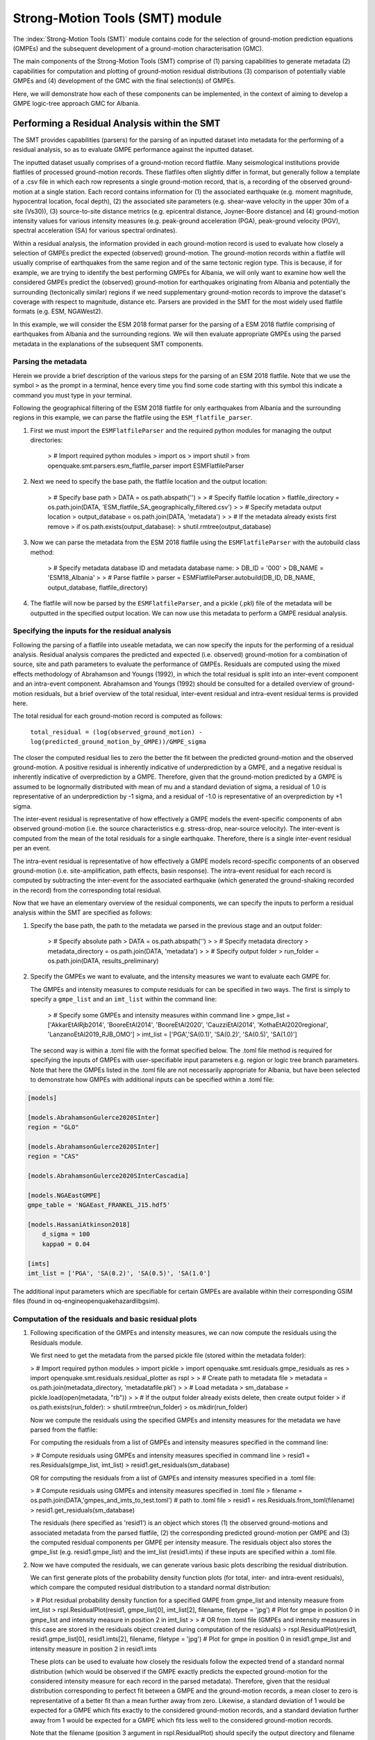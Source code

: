 Strong-Motion Tools (SMT) module
################################

The :index:`Strong-Motion Tools (SMT)` module contains code for the selection of ground-motion prediction equations (GMPEs) and the subsequent development of a ground-motion characterisation (GMC). 

The main components of the Strong-Motion Tools (SMT) comprise of (1) parsing capabilities to generate metadata (2) capabilities for computation and plotting of ground-motion residual distributions (3) comparison of potentially viable GMPEs and (4) development of the GMC with the final selection(s) of GMPEs.

Here, we will demonstrate how each of these components can be implemented, in the context of aiming to develop a GMPE logic-tree approach GMC for Albania. 

Performing a Residual Analysis within the SMT
*********************************************
The SMT provides capabilities (parsers) for the parsing of an inputted dataset into metadata for the performing of a residual analysis, so as to evaluate GMPE performance against the inputted dataset.

The inputted dataset usually comprises of a ground-motion record flatfile. Many seismological institutions provide flatfiles of processed ground-motion records. These flatfiles often slightly differ in format, but generally follow a template of a .csv file in which each row represents a single ground-motion record, that is, a recording of the observed ground-motion at a single station. Each record contains information for (1) the associated earthquake (e.g. moment magnitude, hypocentral location, focal depth), (2) the associated site parameters (e.g. shear-wave velocity in the upper 30m of a site (Vs30)), (3) source-to-site distance metrics (e.g. epicentral distance, Joyner-Boore distance) and (4) ground-motion intensity values for various intensity measures (e.g. peak-ground acceleration (PGA), peak-ground velocity (PGV), spectral acceleration (SA) for various spectral ordinates).  

Within a residual analysis, the information provided in each ground-motion record is used to evaluate how closely a selection of GMPEs predict the expected (observed) ground-motion. The ground-motion records within a flatfile will usually comprise of earthquakes from the same region and of the same tectonic region type. This is because, if for example, we are trying to identify the best performing GMPEs for Albania, we will only want to examine how well the considered GMPEs predict the (observed) ground-motion for earthquakes originating from Albania and potentially the surrounding (tectonically similar) regions if we need supplementary ground-motion records to improve the dataset's coverage with respect to magnitude, distance etc.
Parsers are provided in the SMT for the most widely used flatfile formats (e.g. ESM, NGAWest2).

In this example, we will consider the ESM 2018 format parser for the parsing of a ESM 2018 flatfile comprising of earthquakes from Albania and the surrounding regions. We will then evaluate appropriate GMPEs using the parsed metadata in the explanations of the subsequent SMT components.
   
Parsing the metadata
====================

Herein we provide a brief description of the various steps for the parsing of an ESM 2018 flatfile. Note that we use the symbol ``>`` as the prompt in a terminal, hence every time you find some code starting with this symbol this indicate a command you must type in your terminal. 

Following the geographical filtering of the ESM 2018 flatfile for only earthquakes from Albania and the surrounding regions in this example, we can parse the flatfile using the ``ESM_flatfile_parser``.

1. First we must import the ``ESMFlatfileParser`` and the required python modules for managing the output directories:

    > # Import required python modules
    > import os
    > import shutil
    > from openquake.smt.parsers.esm_flatfile_parser import ESMFlatfileParser

2. Next we need to specify the base path, the flatfile location and the output location:

    > # Specify base path
    > DATA = os.path.abspath('')
    >
    > # Specify flatfile location
    > flatfile_directory = os.path.join(DATA, 'ESM_flatfile_SA_geographically_filtered.csv')
    >
    > # Specify metadata output location
    > output_database = os.path.join(DATA, 'metadata')
    >
    > # If the metadata already exists first remove
    > if os.path.exists(output_database):
    >     shutil.rmtree(output_database)

3. Now we can parse the metadata from the ESM 2018 flatfile using the ``ESMFlatfileParser`` with the autobuild class method:

    > # Specify metadata database ID and metadata database name:
    > DB_ID = '000'
    > DB_NAME = 'ESM18_Albania'
    >
    > # Parse flatfile
    > parser = ESMFlatfileParser.autobuild(DB_ID, DB_NAME, output_database, flatfile_directory)

4. The flatfile will now be parsed by the ``ESMFlatfileParser``, and a pickle (.pkl) file of the metadata will be outputted in the specified output location. We can now use this metadata to perform a GMPE residual analysis.

Specifying the inputs for the residual analysis
===============================================

Following the parsing of a flatfile into useable metadata, we can now specify the inputs for the performing of a residual analysis. Residual analysis compares the predicted and expected (i.e. observed) ground-motion for a combination of source, site and path parameters to evaluate the performance of GMPEs. Residuals are computed using the mixed effects methodology of Abrahamson and Youngs (1992), in which the total residual is split into an inter-event component and an intra-event component. Abrahamson and Youngs (1992) should be consulted for a detailed overview of ground-motion residuals, but a brief overview of the total residual, inter-event residual and intra-event residual terms is provided here. 

The total residual for each ground-motion record is computed as follows:

    ``total_residual = (log(observed_ground_motion) - log(predicted_ground_motion_by_GMPE))/GMPE_sigma``
    
The closer the computed residual lies to zero the better the fit between the predicted ground-motion and the observed ground-motion. A positive residual is inherently indicative of underprediction by a GMPE, and a negative residual is inherently indicative of overprediction by a GMPE. Therefore, given that the ground-motion predicted by a GMPE is assumed to be lognormally distributed with mean of mu and a standard deviation of sigma, a residual of 1.0 is representative of an underprediction by -1 sigma, and a residual of -1.0 is representative of an overprediction by +1 sigma.

The inter-event residual is representative of how effectively a GMPE models the event-specific components of abn observed ground-motion (i.e. the source characteristics e.g. stress-drop, near-source velocity). The inter-event is computed from the mean of the total residuals for a single earthquake. Therefore, there is a single inter-event residual per an event. 

The intra-event residual is representative of how effectively a GMPE models record-specific components of an observed ground-motion (i.e. site-amplification, path effects, basin response). The intra-event residual for each record is computed by subtracting the inter-event for the associated earthquake (which generated the ground-shaking recorded in the record) from the corresponding total residual.

Now that we have an elementary overview of the residual components, we can specify the inputs to perform a residual analysis within the SMT are specified as follows:
    
1. Specify the base path, the path to the metadata we parsed in the previous stage and an output folder:

    > # Specify absolute path
    > DATA = os.path.abspath('')
    >
    > # Specify metadata directory
    > metadata_directory = os.path.join(DATA, 'metadata')
    >
    > # Specify output folder
    > run_folder = os.path.join(DATA, results_preliminary)
    
2. Specify the GMPEs we want to evaluate, and the intensity measures we want to evaluate each GMPE for.

   The GMPEs and intensity measures to compute residuals for can be specified in two ways. The first is simply to specify a ``gmpe_list`` and an ``imt_list`` within the command line:

    > # Specify some GMPEs and intensity measures within command line
    > gmpe_list = ['AkkarEtAlRjb2014', 'BooreEtAl2014', 'BooreEtAl2020', 'CauzziEtAl2014', 'KothaEtAl2020regional', 'LanzanoEtAl2019_RJB_OMO']
    > imt_list = ['PGA','SA(0.1)', 'SA(0.2)', 'SA(0.5)', 'SA(1.0)']
    
   The second way is within a .toml file with the format specified below. The .toml file method is required for specifying the inputs of GMPEs with user-specifiable input parameters e.g. region or logic tree branch parameters. Note that here the GMPEs listed in the .toml file are not necessarily appropriate for Albania, but have been selected to demonstrate how GMPEs with additional inputs can be specified within a .toml file:

.. code-block:: ini

    [models]

    [models.AbrahamsonGulerce2020SInter]
    region = "GLO"
    
    [models.AbrahamsonGulerce2020SInter]
    region = "CAS"
    
    [models.AbrahamsonGulerce2020SInterCascadia]
    
    [models.NGAEastGMPE]
    gmpe_table = 'NGAEast_FRANKEL_J15.hdf5'
        
    [models.HassaniAtkinson2018]
        d_sigma = 100
        kappa0 = 0.04
    
    [imts]
    imt_list = ['PGA', 'SA(0.2)', 'SA(0.5)', 'SA(1.0']
    
The additional input parameters which are specifiable for certain GMPEs are available within their corresponding GSIM files (found in oq-engine\openquake\hazardlib\gsim).
    
Computation of the residuals and basic residual plots
=====================================================

1. Following specification of the GMPEs and intensity measures, we can now compute the residuals using the Residuals module.

   We first need to get the metadata from the parsed pickle file (stored within the metadata folder):
   
   > # Import required python modules
   > import pickle
   > import openquake.smt.residuals.gmpe_residuals as res
   > import openquake.smt.residuals.residual_plotter as rspl
   >   
   > # Create path to metadata file
   > metadata = os.path.join(metadata_directory, 'metadatafile.pkl')
   >
   > # Load metadata
   > sm_database = pickle.load(open(metadata, "rb"))
   >
   > # If the output folder already exists delete, then create output folder
   > if os.path.exists(run_folder):
   >    shutil.rmtree(run_folder)
   > os.mkdir(run_folder)

   Now we compute the residuals using the specified GMPEs and intensity measures for the metadata we have parsed from the flatfile:
   
   For computing the residuals from a list of GMPEs and intensity measures specified in the command line:
   
   > # Compute residuals using GMPEs and intensity measures specified in command line
   > resid1 = res.Residuals(gmpe_list, imt_list)
   > resid1.get_residuals(sm_database)
   
   OR for computing the residuals from a list of GMPEs and intensity measures specified in a .toml file:
   
   > # Compute residuals using GMPEs and intensity measures specified in .toml file
   > filename = os.path.join(DATA,'gmpes_and_imts_to_test.toml') # path to .toml file
   > resid1 = res.Residuals.from_toml(filename)
   > resid1.get_residuals(sm_database)
   
   The residuals (here specified as 'resid1') is an object which stores (1) the observed ground-motions and associated metadata from the parsed flatfile, (2) the corresponding predicted ground-motion per GMPE and (3) the computed residual components per GMPE per intensity measure. The residuals object also stores the gmpe_list (e.g. resid1.gmpe_list) and the imt_list (resid1.imts) if these inputs are specified within a .toml file. 
   
2. Now we have computed the residuals, we can generate various basic plots describing the residual distribution.

   We can first generate plots of the probability density function plots (for total, inter- and intra-event residuals), which compare the computed residual distribution to a standard normal distribution:
   
   > # Plot residual probability density function for a specified GMPE from gmpe_list and intensity measure from imt_list
   > rspl.ResidualPlot(resid1, gmpe_list[0], imt_list[2], filename, filetype = 'jpg') # Plot for gmpe in position 0 in gmpe_list and intensity measure in position 2 in imt_list
   >
   > # OR from .toml file (GMPEs and intensity measures in this case are stored in the residuals object created during computation of the residuals)
   > rspl.ResidualPlot(resid1, resid1.gmpe_list[0], resid1.imts[2], filename, filetype = 'jpg') # Plot for gmpe in position 0 in resid1.gmpe_list and intensity measure in position 2 in resid1.imts
    
   These plots can be used to evaluate how closely the residuals follow the expected trend of a standard normal distribution (which would be observed if the GMPE exactly predicts the expected ground-motion for the considered intensity measure for each record in the parsed metadata). Therefore, given that the residual distribution corresponding to perfect fit between a GMPE and the ground-motion records, a mean closer to zero is representative of a better fit than a mean further away from zero. Likewise, a standard deviation of 1 would be expected for a GMPE which fits exactly to the considered ground-motion records, and a standard deviation further away from 1 would be expected for a GMPE which fits less well to the considered ground-motion records.
      
   Note that the filename (position 3 argument in rspl.ResidualPlot) should specify the output directory and filename for the generated figure in each instance.
   
   We can also plot the probability density functions over all considered spectral periods at once, so as to better examine how the residual distributions vary per GMPE over each spectral period:
   > # Plot residual probability density functions over spectral periods:
   > rspl.PlotResidualPDFWithSpectralPeriod(resid1, filename)
   >
   > # Generate .csv of residual probability density function per imt per GMPE 
   > rspl.PDFTable(resid1, filename)

   Plots for residual trends (again for total, inter- and intra-event components) with respect to the most important GMPE inputs can also be generated in a similar manner. Here we will demonstrate for magnitude:
   
   > # Plot residuals w.r.t. magnitude from gmpe_list and imt_list
   > rspl.ResidualWithMagnitude(resid1, gmpe_list[0], imt_list[2], filename, filetype = 'jpg')
   >
   > # OR plot residuals w.r.t. magnitude from .toml file
   > rspl.ResidualWithMagnitude(resid1, resid1.gmpe_list[0], resid1.imts[2], filename, filetype = 'jpg')

   The functions for plotting of residuals w.r.t. distance, focal depth and Vs30 are called in a similar manner:
   
   > # From gmpe_list and imt_list:
   > rspl.ResidualWithDistance(resid1, gmpe_list[0], imt_list[2], filename, filetype = 'jpg')
   > rspl.ResidualWithDepth(resid1, gmpe_list[0], imt_list[2],  filename, filetype = 'jpg')
   > rspl.ResidualWithVs30(resid1, gmpe_list[0], imt_list[2],  filename, filetype = 'jpg')
   >
   > # OR from .toml:
   > rspl.ResidualWithDistance(resid1, resid1.gmpe_list[0], resid1.imts[2], filename, filetype = 'jpg')
   > rspl.ResidualWithDepth(resid1, resid1.gmpe_list[0], resid1.imts[2], filename, filetype = 'jpg')
   > rspl.ResidualWithVs30(resid1, resid1.gmpe_list[0], resid1.imts[2], filename, filetype = 'jpg')
                   
GMPE performance ranking methodologies
======================================

The SMT contains implementations of several published GMPE ranking methodologies, which allow additional inferences to be drawn from the computed residual distributions. Brief summaries of each ranking metric are provided here, but the corresponding publications should be consulted for more information.

1. Likelihood Plots (Scherbaum et al. 2004)

   The Likelihood method is used to assess the overall goodness of fit for a model (GMPE) to the dataset (observed) ground-motions. This method considers the probability that the absolute value of a random sample from a normalised residual distribution falls into the interval between the modulus of a particular observation and infinity. The likelihood value should equal 1 for an observation of 0 (i.e. the mean of the normalised residual distribution) and should approach zero for observations further away from the mean. Consequently, if the GMPE exactly matches the observed ground-motions, then the likelihood of a particular observation should be distributed evenly between 0 and 1, with a median value of 0.5
   
   Histograms of the likelihood values per GMPE per intensity measure can be plotted as follows:
   
   > # From gmpe_list and imt_list:
   > rspl.LikelihoodPlot(resid1, gmpe_list[0], imt_list[2], filename, filetype = 'jpg')
   >
   > # OR from .toml:
   > rspl.LikelihoodPlot(resid1, resid1.gmpe_list[0], resid1.imts[2], filename, filetype = 'jpg')

2. Loglikelihood Plots (Scherbaum et al. 2009)

   The loglikelihood method is used to assess information loss between GMPEs compared to the unknown "true" model. The comparison of information loss per GMPE compared to this true model is represented by the corresponding ground-motion residuals. A GMPE with a lower LLH value provides a better fit to the observed ground-motions (less information loss occurs when using the GMPE). It should be noted that LLH is a comparative measure (i.e. the LLH values have no physical meaning), and therefore LLH is only of use to evaluate two or more GMPEs.

   LLH values per GMPE aggregated over all considered intensity measures (i.e. those residuals are computed for as specified within either imt_list or the .toml file), LLH-based model weights and LLH per intensity measure can be computed as follows:

   > # From gmpe_list and imt_list
   > llh, model_weights, model_weights_with_imt = res.get_loglikelihood_values(resid1, imt_list)
   >
   > # OR from .toml:
   > llh, model_weights, model_weights_with_imt = res.get_loglikelihood_values(resid1, resid1.imts)
   >
   > # Generate a .csv table of LLH values
   > rspl.loglikelihood_table(resid1, filename)
   >
   > # Generate a .csv table of LLH-based model weights
   > rspl.llh_weights_table(resid1, filename)   
   
   Note that GMPE model weights should only be computed from a residual object created using a GMPE list (or .toml file) of only the candidate GMPEs for a GMPE logic tree (to ensure model weights are only distributed amongst the final selection of GMPEs).
   
   We can also plot LLH versus spectral period as follows:
   
   > # Plot LLH vs imt
   > rspl.plot_loglikelihood_with_spectral_period(resid1, filename)

3. Euclidean distance based ranking (Kale and Akkar, 2013)

   The Euclidean distance based ranking (EDR) method considers the probability that the absolute difference between an observed ground-motion and a predicted ground-motion is less than a specific estimate, and is repeated over a discrete set of such estimates (one set per observed ground-motion per GMPE per the specified intensity measure). The total occurrence probability for such a set is the modified Euclidean distance (MDE). The corresponding EDR value is computed by summing the MDE (one per observation), normalising by the number of observations and then introducing an additional parameter (Kappa) to penalise models displaying a larger predictive bias (here kappa is equal to the ratio of the Euclidean distance between obs. and pred. median ground-motion to the Euclidean distance between the obs. and pred. median ground-motion corrected by a predictive model derived from a linear regression of the observed data - the parameter kappa^0.5 therefore provides the performance of the median prediction per GMPE).

   EDR score, the normal distribution of modified Euclidean distance (MDE Norm) and k^0.5 (k is used henceforth to represent the median predicted ground-motion correction factor "Kappa" within the original methodology) per GMPE aggregated over all considered intensity measures can be computed as follows:
   
   > # Get EDR, MDE Norm and MDE per GMPE aggregated over all imts
   > res.get_edr_values(resid1)
   
   These same metrics can be computed per considered intensity measure also:
   
   > # Get EDR, MDE Norm and MDE for each considered imt
   > res.get_edr_values_wrt_spectral_period(resid1)
   
   EDR metrics per GMPE aggregated over all considered intensity measures, and per intensity measure, can be outputted together in a .csv as follows:
   
   > # Generate a .csv table of EDR values for each GMPE
   > rspl.edr_table(resid1, filename=EDR_table_output)
   
   As per LLH, model-weights can also be computed by normalising EDR. 
   
   > # Generate a .csv table of LLH-based model weights
   > rspl.edr_weights_table(resid1, filename)   

   And we can also plot EDR, MDE Norm and k^0.5 versus spectral period using:
   
   > # Plot EDR score vs imt
   > rspl.plot_plot_edr_metrics_with_spectral_period(resid1, filename)

Comparing GMPEs
===============

Alongside the SMT's capabilities for evaluating GMPEs in terms of residuals (within the residual module as demonstrated above), we can also evaluate GMPEs with respect to the predicted ground-motion for a given earthquake scenario. Such evaluations are useful in general, but especially so when the user has selected a shortlist of potentially viable GMPEs for a GMPE logic tree and wishes to further compare them, or wishes to examine how different scalings of a backbone GMPE affect the predicted ground-motion. The tools for comparing GMPEs are found within the Comparison module:  

   > # Import GMPE comparison tools
   > from openquake.smt.comparison import compare_gmpes as comp
   
The GMPE comparison tools include Sammon's maps, heirarchical clustering and matrix plots of Euclidean distance for both median and 84th percentile of predicted ground-motion per GMPE per intensity measure. Plotting capabilities for response spectra, GMPE sigma with respect to spectral period and trellis plots are also provided in this module. The inputs for these comparitive tools must be specified within a single .toml file with the following format:

.. code-block:: ini

    ### Input file for comparison of GMPEs using plotting functions in openquake.smt.comparison.compare_gmpes
    
    [general]
    imt_list = ['PGA', 'SA(0.1)', 'SA(0.5)', 'SA(1.0)', 'SA(2.0)']
    max_period = 2 # max period for spectra plots
    maxR = 300 # max dist. used in trellis, Sammon's, clusters and matrix plots
    dist_list = [10, 100, 250] # distance intervals for use in spectra plots
    region = 0 # for NGAWest2 GMPE regionalisation
    eshm20_region = 4 # for KothaEtAl2020 ESHM20 GMPE regionalisation
    Nstd = 1 # num. of std. dev. to sample sigma for in median prediction (0, 1, 2 or 3)
    custom_colors_flag = 'False' #(set to "True" for custom colours in plots)
    custom_colors_list = ['lime', 'dodgerblue', 'gold', '0.8']
    
    # Specify site properties
    [site_properties]
    vs30 = 800
    Z1 = -999
    Z25 = -999
    
    # Characterise earthquake for the region of interest
    [source_properties]
    strike = -999
    dip =  60 # (Albania has predominantly reverse faulting)
    rake = 90 # (+ 90 for compression, -90 for extension)
    trellis_mag_list = [5, 6, 7] # mags used only for trellis
    trellis_depths = [20, 20, 20] # depth per magnitude
    
    # Specify magnitude array for Sammons, Euclidean dist and clustering
    [mag_values_non_trellis_functions]
    mmin = 5
    mmax = 7
    spacing = 0.1
    non_trellis_depths = [[5, 20], [6, 20], [7, 20]] # [[mag, depth], [mag, depth], [mag, depth]] 
    
    # Specify label for gmpes
    [gmpe_labels]
    gmpes_label = ['B20', 'L19', 'BO14', 'K1', 'K2', 'K3', 'K4', 'K5']
    
    # Specify gmpes
    [models] 
    [models.BooreEtAl2020]
    [models.LanzanoEtAl2019_RJB_OMO]
    [models.BooreEtAl2014]
    
    # Selected Kotha et al. (2020) GMPE logic tree branches
    [models.1-KothaEtAl2020ESHM20]
        sigma_mu_epsilon = 2.85697 
        c3_epsilon = 1.72    
    [models.2-KothaEtAl2020ESHM20]     
        sigma_mu_epsilon = 1.35563
        c3_epsilon = 0
    [models.3-KothaEtAl2020ESHM20]     
        sigma_mu_epsilon = 0
        c3_epsilon = 0        
    [models.4-KothaEtAl2020ESHM20]
        sigma_mu_epsilon = -1.35563
        c3_epsilon = 0 
    [models.5-KothaEtAl2020ESHM20]
        sigma_mu_epsilon = -2.85697 
        c3_epsilon = -1.72    
    
In the above .toml file we have specified the source parameters for earthquakes characteristic of Albania (compressional thrust faulting with magnitudes of interest w.r.t. seismic hazard in the range of Mw 5 to Mw 7), and we have specified a selection of GMPEs which may best capture the epistemic uncertainty associated with predicting the ground-shaking from earthquakes in/near Albania if implemented in a GMPE logic tree. Here, we are selecting 3 ergodic (fixed sigma per return period) GMPEs, and 5 scalings of the non-ergodic European Seismic Hazard Model 2020 (ESHM20) version Kotha et al. (2020) GMPE (see Weatherill et al. 2020 for more details on the ESHM20 version of Kotha et al. 2020). The ESHM20 version of Kotha et al. (2020) has been set to a regionalisation parameter of 2 in "general" params, which is representative of central region (regular) "residual" attenuation. 

Once we have defined our inputs for GMPE comparison, we can use each tool within the Comparison module to evaluate how similar the GMPEs predict ground-motion for a given ground-shaking scenario. We must first create the "Configuration" object which stores the information specified within the .toml file for use in the plotting functions:

    > # Generate config object
    > config = comp.Configurations(filename) # Filename is the path to the input .toml file

Once we have created the Configuration object we can use the plotting functions available within the Comparison module.

1. Trellis Plots 

   We can generate trellis plots (predicted ground-motion by each considered GMPE versus distance) for different magnitudes and intensity measures (specified in the .toml file) as follows: 
   
   > # Generate trellis plots
   > comp.plot_trellis(config, output_directory)
   
2. Spectra Plots

   We can plot response spectra and GMPE sigma spectra (sigma versues spectral period) as follows: 
   
   > # Generate spectra plots
   > comp.plot_spectra(config, output_directory)
   
3. Sammon's Maps

   We can plot Sammon's Maps to examine how similar the median (and 84th percentile) of predicted ground-motion is by each GMPE for the ground-shaking scenario specified within the .toml file (see Sammon, 1969 and Scherbaum et al. 2010 for more details on the Sammon's mapping procedure):
   
   > # Generate Sammon's Maps
   > comp.plot_sammons(config, output_directory)   
   
   A larger distance between two plotted GMPEs represents a greater difference in the predicted ground-motion. Therefore, if two or more GMPEs have a small distance between each other relative to the other GMPEs plotted, then only one of these adjacent GMPEs should be retained in the final GMPE logic tree (similarly predicting GMPEs minimises the epistemic uncertainty captured in the logic tree). It should be noted that: (1) more than one 2D configuration can exist for a given set of GMPEs and (2) that the absolute numbers on the axes do not have a physical meaning.
   
4. Heirarchical Clustering

   Dendrograms can be plotted as an alternative tool to evaluate how similarly the predicted ground-motion is by each GMPE:
   
   > # Generate dendrograms
   > comp.plot_cluster(config, output_directory)
   
   Within the dendrograms the GMPEs are clustered hierarchically (i.e. the GMPEs which are clustered together at shorter Euclidean distances are more similar than those clustered together at larger Euclidean distances).
   
5. Matrix Plots of Euclidean Distance

   In addition to Sammon's Maps and heirarchical clustering, we can also plot the Euclidean distance between the predicted ground-motions by each GMPE in a matrix plot:
   
   > # Generate matrix plots of Euclidean distance
   > comp.plot_euclidean(config, output_directory)
   
   Within the matrix plots the darker cells represent a smaller Euclidean distance (and therefore greater similarity) between each GMPE for the given intensity measure.   

References
==========

Abrahamson, N. A. and R. R. Youngs (1992). “A Stable Algorithm for Regression Analysis Using the Random Effects Model”. In: Bulletin of the Seismological Society of America 82(1), pages 505 – 510.

Kale, O and S. Akkar (2013). “A New Procedure for Selecting and Ranking Ground-Motion Prediction Equations (GMPES): The Euclidean Distance-Based Ranking (EDR) Method”. In: Bulletin of the Seismological Society of America 103(2A), pages 1069 – 1084.

Kotha, S. -R., G. Weatherill, and F. Cotton (2020). "A Regionally Adaptable Ground-Motion Model for Shallow Crustal Earthquakes in Europe." In: Bulletin  of Earthquake Engineering 18, pages 4091 – 4125.

Sammon, J. W. (1969). "A Nonlinear Mapping for Data Structure Analysis." In: IEEE Transactions on Computers C-18 (no. 5), pages 401 - 409.

Scherbaum, F., F. Cotton, and P. Smit (2004). “On the Use of Response Spectral-Reference Data for the Selection and Ranking of Ground Motion Models for Seismic Hazard Analysis in Regions of Moderate Seismicity: The Case of Rock Motion”. In: Bulletin of the Seismological Society of America 94(6), pages 2164 – 2184.

Scherbaum, F., E. Delavaud, and C. Riggelsen (2009). “Model Selection in Seismic Hazard Analysis: An Information-Theoretic Perspective”. In: Bulletin of the Seismological Society of America 99(6), pages 3234 – 3247.

Scherbaum, F., N. M., Kuehn, M. Ohrnberger and A. Koehler (2010). "Exploring the proximity of ground-motion models using high-dimensional visualization techniques." In: Earthquake Spectra 26(4), pages 1117 – 1138.

Weatherill G., S. -R. Kotha and F. Cotton. (2020). "A Regionally Adaptable  “Scaled Backbone” Ground Motion Logic Tree for Shallow Seismicity in  Europe: Application to the 2020 European Seismic Hazard Model." In: Bulletin of Earthquake Engineering 18, pages 5087 – 5117.